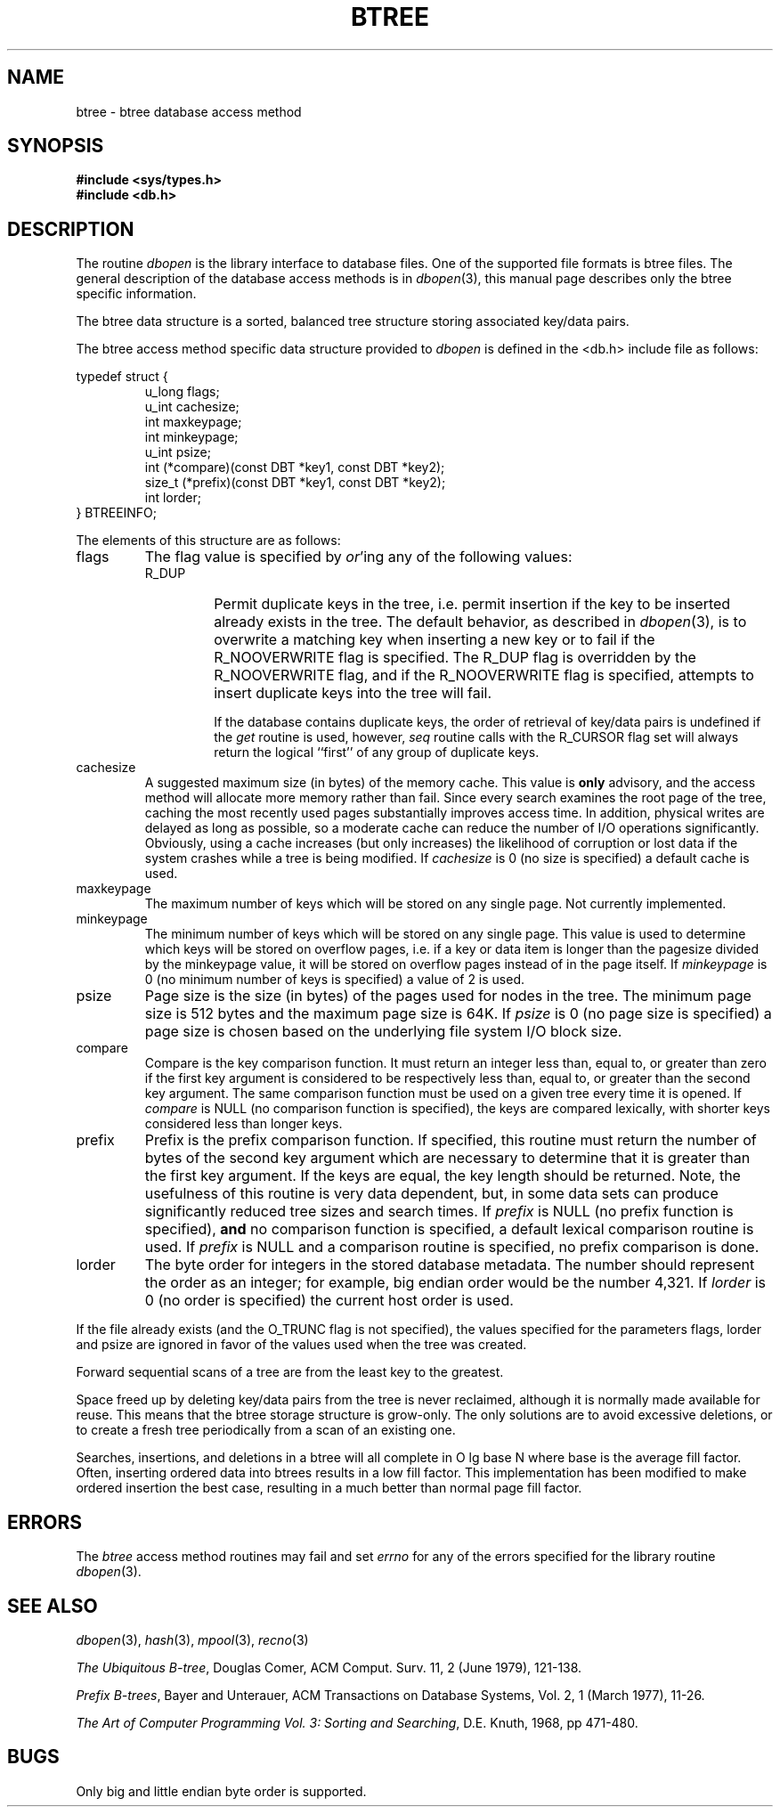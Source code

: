 .\"	$NetBSD: btree.3,v 1.6.20.1 2001/10/08 20:18:37 nathanw Exp $
.\"
.\" Copyright (c) 1990, 1993
.\"	The Regents of the University of California.  All rights reserved.
.\"
.\" Redistribution and use in source and binary forms, with or without
.\" modification, are permitted provided that the following conditions
.\" are met:
.\" 1. Redistributions of source code must retain the above copyright
.\"    notice, this list of conditions and the following disclaimer.
.\" 2. Redistributions in binary form must reproduce the above copyright
.\"    notice, this list of conditions and the following disclaimer in the
.\"    documentation and/or other materials provided with the distribution.
.\" 3. All advertising materials mentioning features or use of this software
.\"    must display the following acknowledgement:
.\"	This product includes software developed by the University of
.\"	California, Berkeley and its contributors.
.\" 4. Neither the name of the University nor the names of its contributors
.\"    may be used to endorse or promote products derived from this software
.\"    without specific prior written permission.
.\"
.\" THIS SOFTWARE IS PROVIDED BY THE REGENTS AND CONTRIBUTORS ``AS IS'' AND
.\" ANY EXPRESS OR IMPLIED WARRANTIES, INCLUDING, BUT NOT LIMITED TO, THE
.\" IMPLIED WARRANTIES OF MERCHANTABILITY AND FITNESS FOR A PARTICULAR PURPOSE
.\" ARE DISCLAIMED.  IN NO EVENT SHALL THE REGENTS OR CONTRIBUTORS BE LIABLE
.\" FOR ANY DIRECT, INDIRECT, INCIDENTAL, SPECIAL, EXEMPLARY, OR CONSEQUENTIAL
.\" DAMAGES (INCLUDING, BUT NOT LIMITED TO, PROCUREMENT OF SUBSTITUTE GOODS
.\" OR SERVICES; LOSS OF USE, DATA, OR PROFITS; OR BUSINESS INTERRUPTION)
.\" HOWEVER CAUSED AND ON ANY THEORY OF LIABILITY, WHETHER IN CONTRACT, STRICT
.\" LIABILITY, OR TORT (INCLUDING NEGLIGENCE OR OTHERWISE) ARISING IN ANY WAY
.\" OUT OF THE USE OF THIS SOFTWARE, EVEN IF ADVISED OF THE POSSIBILITY OF
.\" SUCH DAMAGE.
.\"
.\"	@(#)btree.3	8.4 (Berkeley) 8/18/94
.\"
.TH BTREE 3 "August 18, 1994"
.\".UC 7
.SH NAME
btree \- btree database access method
.SH SYNOPSIS
.nf
.ft B
#include <sys/types.h>
#include <db.h>
.ft R
.fi
.SH DESCRIPTION
The routine
.IR dbopen
is the library interface to database files.
One of the supported file formats is btree files.
The general description of the database access methods is in
.IR dbopen (3),
this manual page describes only the btree specific information.
.PP
The btree data structure is a sorted, balanced tree structure storing
associated key/data pairs.
.PP
The btree access method specific data structure provided to
.I dbopen
is defined in the <db.h> include file as follows:
.PP
typedef struct {
.RS
u_long flags;
.br
u_int cachesize;
.br
int maxkeypage;
.br
int minkeypage;
.br
u_int psize;
.br
int (*compare)(const DBT *key1, const DBT *key2);
.br
size_t (*prefix)(const DBT *key1, const DBT *key2);
.br
int lorder;
.RE
} BTREEINFO;
.PP
The elements of this structure are as follows:
.TP
flags
The flag value is specified by
.IR or 'ing
any of the following values:
.RS
.TP
R_DUP
Permit duplicate keys in the tree, i.e. permit insertion if the key to be
inserted already exists in the tree.
The default behavior, as described in
.IR dbopen (3),
is to overwrite a matching key when inserting a new key or to fail if
the R_NOOVERWRITE flag is specified.
The R_DUP flag is overridden by the R_NOOVERWRITE flag, and if the
R_NOOVERWRITE flag is specified, attempts to insert duplicate keys into
the tree will fail.
.IP
If the database contains duplicate keys, the order of retrieval of
key/data pairs is undefined if the
.I get
routine is used, however,
.I seq
routine calls with the R_CURSOR flag set will always return the logical
``first'' of any group of duplicate keys.
.RE
.TP
cachesize
A suggested maximum size (in bytes) of the memory cache.
This value is
.B only
advisory, and the access method will allocate more memory rather than fail.
Since every search examines the root page of the tree, caching the most
recently used pages substantially improves access time.
In addition, physical writes are delayed as long as possible, so a moderate
cache can reduce the number of I/O operations significantly.
Obviously, using a cache increases (but only increases) the likelihood of
corruption or lost data if the system crashes while a tree is being modified.
If
.I cachesize
is 0 (no size is specified) a default cache is used.
.TP
maxkeypage
The maximum number of keys which will be stored on any single page.
Not currently implemented.
.\" The maximum number of keys which will be stored on any single page.
.\" Because of the way the btree data structure works,
.\" .I maxkeypage
.\" must always be greater than or equal to 2.
.\" If
.\" .I maxkeypage
.\" is 0 (no maximum number of keys is specified) the page fill factor is
.\" made as large as possible (which is almost invariably what is wanted).
.TP
minkeypage
The minimum number of keys which will be stored on any single page.
This value is used to determine which keys will be stored on overflow
pages, i.e. if a key or data item is longer than the pagesize divided
by the minkeypage value, it will be stored on overflow pages instead
of in the page itself.
If
.I minkeypage
is 0 (no minimum number of keys is specified) a value of 2 is used.
.TP
psize
Page size is the size (in bytes) of the pages used for nodes in the tree.
The minimum page size is 512 bytes and the maximum page size is 64K.
If
.I psize
is 0 (no page size is specified) a page size is chosen based on the
underlying file system I/O block size.
.TP
compare
Compare is the key comparison function.
It must return an integer less than, equal to, or greater than zero if the
first key argument is considered to be respectively less than, equal to,
or greater than the second key argument.
The same comparison function must be used on a given tree every time it
is opened.
If
.I compare
is NULL (no comparison function is specified), the keys are compared
lexically, with shorter keys considered less than longer keys.
.TP
prefix
Prefix is the prefix comparison function.
If specified, this routine must return the number of bytes of the second key
argument which are necessary to determine that it is greater than the first
key argument.
If the keys are equal, the key length should be returned.
Note, the usefulness of this routine is very data dependent, but, in some
data sets can produce significantly reduced tree sizes and search times.
If
.I prefix
is NULL (no prefix function is specified),
.B and
no comparison function is specified, a default lexical comparison routine
is used.
If
.I prefix
is NULL and a comparison routine is specified, no prefix comparison is
done.
.TP
lorder
The byte order for integers in the stored database metadata.
The number should represent the order as an integer; for example,
big endian order would be the number 4,321.
If
.I lorder
is 0 (no order is specified) the current host order is used.
.PP
If the file already exists (and the O_TRUNC flag is not specified), the
values specified for the parameters flags, lorder and psize are ignored
in favor of the values used when the tree was created.
.PP
Forward sequential scans of a tree are from the least key to the greatest.
.PP
Space freed up by deleting key/data pairs from the tree is never reclaimed,
although it is normally made available for reuse.
This means that the btree storage structure is grow-only.
The only solutions are to avoid excessive deletions, or to create a fresh
tree periodically from a scan of an existing one.
.PP
Searches, insertions, and deletions in a btree will all complete in
O lg base N where base is the average fill factor.
Often, inserting ordered data into btrees results in a low fill factor.
This implementation has been modified to make ordered insertion the best
case, resulting in a much better than normal page fill factor.
.SH ERRORS
The
.I btree
access method routines may fail and set
.I errno
for any of the errors specified for the library routine
.IR dbopen (3).
.SH "SEE ALSO"
.IR dbopen (3),
.IR hash (3),
.IR mpool (3),
.IR recno (3)
.sp
.IR "The Ubiquitous B-tree" ,
Douglas Comer, ACM Comput. Surv. 11, 2 (June 1979), 121-138.
.sp
.IR "Prefix B-trees" ,
Bayer and Unterauer, ACM Transactions on Database Systems, Vol. 2, 1
(March 1977), 11-26.
.sp
.IR "The Art of Computer Programming Vol. 3: Sorting and Searching" ,
D.E. Knuth, 1968, pp 471-480.
.SH BUGS
Only big and little endian byte order is supported.
